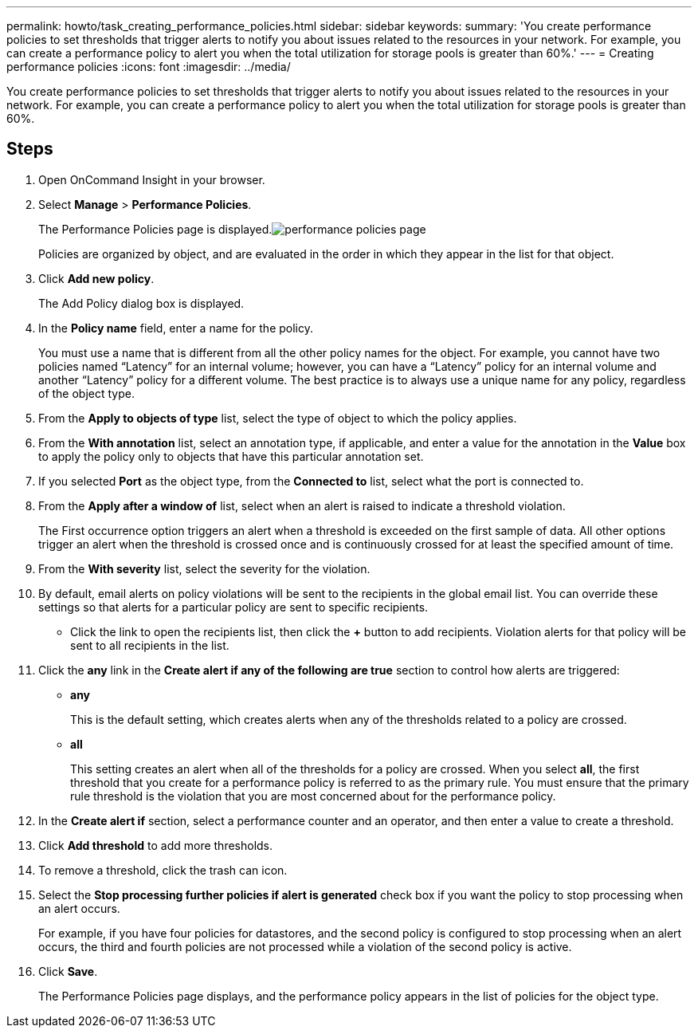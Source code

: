 ---
permalink: howto/task_creating_performance_policies.html
sidebar: sidebar
keywords: 
summary: 'You create performance policies to set thresholds that trigger alerts to notify you about issues related to the resources in your network. For example, you can create a performance policy to alert you when the total utilization for storage pools is greater than 60%.'
---
= Creating performance policies
:icons: font
:imagesdir: ../media/

[.lead]
You create performance policies to set thresholds that trigger alerts to notify you about issues related to the resources in your network. For example, you can create a performance policy to alert you when the total utilization for storage pools is greater than 60%.

== Steps

. Open OnCommand Insight in your browser.
. Select *Manage* > *Performance Policies*.
+
The Performance Policies page is displayed.image:../media/performance_policies_page.gif[]
+
Policies are organized by object, and are evaluated in the order in which they appear in the list for that object.

. Click *Add new policy*.
+
The Add Policy dialog box is displayed.

. In the *Policy name* field, enter a name for the policy.
+
You must use a name that is different from all the other policy names for the object. For example, you cannot have two policies named "`Latency`" for an internal volume; however, you can have a "`Latency`" policy for an internal volume and another "`Latency`" policy for a different volume. The best practice is to always use a unique name for any policy, regardless of the object type.

. From the *Apply to objects of type* list, select the type of object to which the policy applies.
. From the *With annotation* list, select an annotation type, if applicable, and enter a value for the annotation in the *Value* box to apply the policy only to objects that have this particular annotation set.
. If you selected *Port* as the object type, from the *Connected to* list, select what the port is connected to.
. From the *Apply after a window of* list, select when an alert is raised to indicate a threshold violation.
+
The First occurrence option triggers an alert when a threshold is exceeded on the first sample of data. All other options trigger an alert when the threshold is crossed once and is continuously crossed for at least the specified amount of time.

. From the *With severity* list, select the severity for the violation.
. By default, email alerts on policy violations will be sent to the recipients in the global email list. You can override these settings so that alerts for a particular policy are sent to specific recipients.
 ** Click the link to open the recipients list, then click the *+* button to add recipients. Violation alerts for that policy will be sent to all recipients in the list.
. Click the *any* link in the *Create alert if any of the following are true* section to control how alerts are triggered:
 ** *any*
+
This is the default setting, which creates alerts when any of the thresholds related to a policy are crossed.

 ** *all*
+
This setting creates an alert when all of the thresholds for a policy are crossed. When you select *all*, the first threshold that you create for a performance policy is referred to as the primary rule. You must ensure that the primary rule threshold is the violation that you are most concerned about for the performance policy.
. In the *Create alert if* section, select a performance counter and an operator, and then enter a value to create a threshold.
. Click *Add threshold* to add more thresholds.
. To remove a threshold, click the trash can icon.
. Select the *Stop processing further policies if alert is generated* check box if you want the policy to stop processing when an alert occurs.
+
For example, if you have four policies for datastores, and the second policy is configured to stop processing when an alert occurs, the third and fourth policies are not processed while a violation of the second policy is active.

. Click *Save*.
+
The Performance Policies page displays, and the performance policy appears in the list of policies for the object type.
